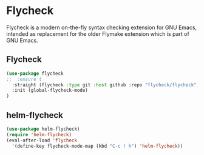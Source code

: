 * Flycheck
Flycheck is a modern on-the-fly syntax checking extension for GNU Emacs, intended as
replacement for the older Flymake extension which is part of GNU Emacs.
** Flycheck
#+begin_src emacs-lisp
(use-package flycheck
;;  :ensure t
  :straight (flycheck :type git :host github :repo "flycheck/flycheck")
  :init (global-flycheck-mode)
)
#+end_src

** helm-flycheck
#+begin_src emacs-lisp
(use-package helm-flycheck)
(require 'helm-flycheck)
(eval-after-load 'flycheck
  '(define-key flycheck-mode-map (kbd "C-c ! h") 'helm-flycheck))
#+end_src
